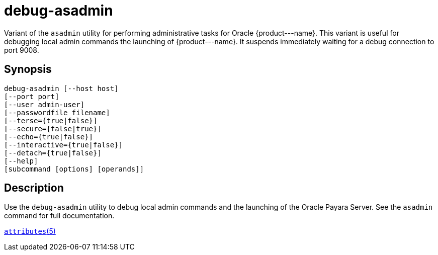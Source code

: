 [[debug-asadmin]]
= debug-asadmin

Variant of the `asadmin` utility for performing administrative tasks for Oracle \{product---name}. This variant
is useful for debugging local admin commands the launching of \{product---name}. It suspends immediately waiting for a debug connection to port 9008.

[[synopsis]]
== Synopsis

[source,shell]
----
debug-asadmin [--host host] 
[--port port] 
[--user admin-user] 
[--passwordfile filename] 
[--terse={true|false}] 
[--secure={false|true}] 
[--echo={true|false}] 
[--interactive={true|false}] 
[--detach={true|false}]
[--help] 
[subcommand [options] [operands]]
----

[[description]]
== Description

Use the `debug-asadmin` utility to debug local admin commands and the launching of the Oracle Payara Server. See the `asadmin` command for full documentation.

http://www.oracle.com/pls/topic/lookup?ctx=E18752&id=REFMAN5attributes-5[`attributes`(5)]





